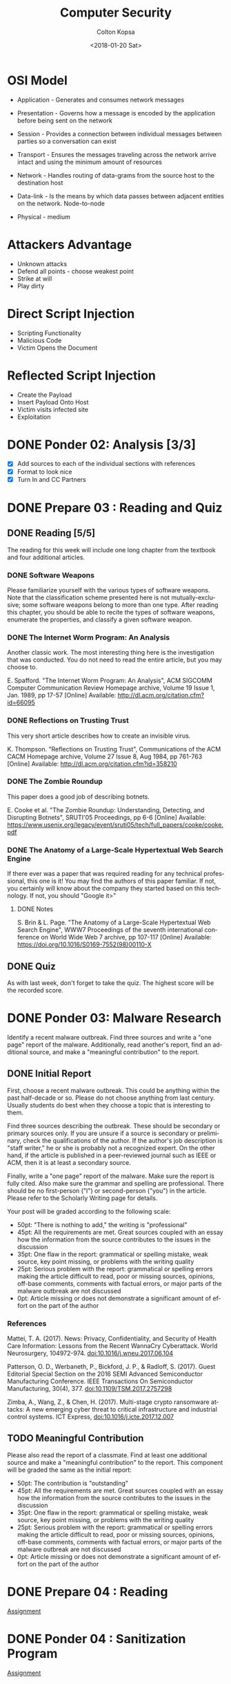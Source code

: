 #+OPTIONS: ':nil *:t -:t ::t <:t H:3 \n:nil ^:t arch:headline author:t
#+OPTIONS: broken-links:nil c:nil creator:nil d:(not "LOGBOOK") date:t e:t
#+OPTIONS: email:nil f:t inline:t num:t p:nil pri:nil prop:nil stat:t tags:t
#+OPTIONS: tasks:t tex:t timestamp:t title:t toc:t todo:t |:t
#+TITLE: Computer Security
#+DATE: <2018-01-20 Sat>
#+AUTHOR: Colton Kopsa
#+EMAIL: Aghbac@Aghbac.local
#+LANGUAGE: en
#+SELECT_TAGS: export
#+EXCLUDE_TAGS: noexport
#+CREATOR: Emacs 25.3.1 (Org mode 9.1.6)

* OSI Model
  - Application - Generates and consumes network messages

  - Presentation - Governs how a message is encoded by the application before
    being sent on the network
  
  - Session - Provides a connection between individual messages between parties
    so a conversation can exist
  
  - Transport - Ensures the messages traveling across the network arrive intact
    and using the minimum amount of resources
  
  - Network - Handles routing of data-grams from the source host to the
    destination host
  
  - Data-link - Is the means by which data passes between adjacent entities on
    the network. Node-to-node
  
  - Physical - medium
  
* Attackers Advantage
  - Unknown attacks
  - Defend all points - choose weakest point
  - Strike at will
  - Play dirty
* Direct Script Injection
  - Scripting Functionality
  - Malicious Code
  - Victim Opens the Document
* Reflected Script Injection
  - Create the Payload
  - Insert Payload Onto Host
  - Victim visits infected site
  - Exploitation
* DONE Ponder 02: Analysis [3/3]
  CLOSED: [2018-01-20 Sat 14:46] DEADLINE: <2018-01-20 Sat>
  - [X] Add sources to each of the individual sections with references
  - [X] Format to look nice
  - [X] Turn In and CC Partners
* DONE Prepare 03 : Reading and Quiz
  CLOSED: [2018-01-23 Tue 11:40] DEADLINE: <2018-01-23 Tue>
** DONE Reading [5/5]
   CLOSED: [2018-01-23 Tue 11:40]
   The reading for this week will include one long chapter from the textbook and
   four additional articles.
*** DONE Software Weapons
    CLOSED: [2018-01-22 Mon 22:12]
    Please familiarize yourself with the various types of software weapons. Note
    that the classification scheme presented here is not mutually-exclusive;
    some software weapons belong to more than one type. After reading this
    chapter, you should be able to recite the types of software weapons,
    enumerate the properties, and classify a given software weapon.
*** DONE The Internet Worm Program: An Analysis
    CLOSED: [2018-01-23 Tue 11:39]
    Another classic work. The most interesting thing here is the investigation
    that was conducted. You do not need to read the entire article, but you may
    choose to.

    E. Spafford. "The Internet Worm Program: An Analysis", ACM SIGCOMM Computer
    Communication Review Homepage archive, Volume 19 Issue 1, Jan. 1989, pp
    17-57 [Online] Available: http://dl.acm.org/citation.cfm?id=66095
*** DONE Reflections on Trusting Trust
    CLOSED: [2018-01-23 Tue 11:39]
    This very short article describes how to create an invisible virus.

    K. Thompson. "Reflections on Trusting Trust", Communications of the ACM
    CACM Homepage archive, Volume 27 Issue 8, Aug 1984, pp 761-763 [Online]
    Available: http://dl.acm.org/citation.cfm?id=358210
*** DONE The Zombie Roundup
    CLOSED: [2018-01-23 Tue 11:39]
    This paper does a good job of describing botnets.

    E. Cooke et al. "The Zombie Roundup: Understanding, Detecting, and
    Disrupting Botnets", SRUTI'05 Proceedings, pp 6-6 [Online] Available:
    https://www.usenix.org/legacy/event/sruti05/tech/full_papers/cooke/cooke.pdf
*** DONE The Anatomy of a Large-Scale Hypertextual Web Search Engine
    CLOSED: [2018-01-23 Tue 11:14]
    If there ever was a paper that was required reading for any technical
    professional, this one is it! You may find the authors of this paper
    familiar. If not, you certainly will know about the company they started
    based on this technology. If not, you should "Google it>"

**** DONE Notes
     CLOSED: [2018-01-23 Tue 11:14]

     S. Brin & L. Page. "The Anatomy of a Large-Scale Hypertextual Web Search
     Engine", WWW7 Proceedings of the seventh international conference on World
     Wide Web 7 archive, pp 107-117 [Online] Available:
     https://doi.org/10.1016/S0169-7552(98)00110-X
** DONE Quiz
   CLOSED: [2018-01-23 Tue 11:40]
   As with last week, don't forget to take the quiz. The highest score will be
   the recorded score.
* DONE Ponder 03: Malware Research
  CLOSED: [2018-01-28 Sun 21:01] DEADLINE: <2018-01-27 Sat>
  Identify a recent malware outbreak. Find three sources and write a "one page"
  report of the malware. Additionally, read another's report, find an additional
  source, and make a "meaningful contribution" to the report.
** DONE Initial Report
   CLOSED: [2018-01-28 Sun 21:01]
   First, choose a recent malware outbreak. This could be anything within the past
   half-decade or so. Please do not choose anything from last century. Usually
   students do best when they choose a topic that is interesting to them.

   Find three sources describing the outbreak. These should be secondary or primary
   sources only. If you are unsure if a source is secondary or preliminary, check
   the qualifications of the author. If the author's job description is "staff
   writer," he or she is probably not a recognized expert. On the other hand, if
   the article is published in a peer-reviewed journal such as IEEE or ACM, then it
   is at least a secondary source.

   Finally, write a "one page" report of the malware. Make sure the report is fully
   cited. Also make sure the grammar and spelling are professional. There should be
   no first-person ("I") or second-person ("you") in the article. Please refer to
   the Scholarly Writing page for details.

   Your post will be graded according to the following scale:
   - 50pt: "There is nothing to add," the writing is "professional"
   - 45pt: All the requirements are met. Great sources coupled with an essay how the information from the source contributes to the issues in the discussion
   - 35pt: One flaw in the report: grammatical or spelling mistake, weak source, key point missing, or problems with the writing quality
   - 25pt: Serious problem with the report: grammatical or spelling errors making the article difficult to read, poor or missing sources, opinions, off-base comments, comments with factual errors, or major parts of the malware outbreak are not discussed
   - 0pt: Article missing or does not demonstrate a significant amount of effort on the part of the author

*** References
    Mattei, T. A. (2017). News: Privacy, Confidentiality, and Security of Health
    Care Information: Lessons from the Recent WannaCry Cyberattack. World
    Neurosurgery, 104972-974. doi:10.1016/j.wneu.2017.06.104

    Patterson, O. D., Werbaneth, P., Bickford, J. P., & Radloff, S. (2017).
    Guest Editorial Special Section on the 2016 SEMI Advanced Semiconductor
    Manufacturing Conference. IEEE Transactions On Semiconductor Manufacturing,
    30(4), 377. doi:10.1109/TSM.2017.2757298

    Zimba, A., Wang, Z., & Chen, H. (2017). Multi-stage crypto ransomware
    attacks: A new emerging cyber threat to critical infrastructure and
    industrial control systems. ICT Express, doi:10.1016/j.icte.2017.12.007
** TODO Meaningful Contribution
   Please also read the report of a classmate. Find at least one additional source
   and make a "meaningful contribution" to the report. This component will be
   graded the same as the initial report:
   - 50pt: The contribution is "outstanding"
   - 45pt: All the requirements are met. Great sources coupled with an essay how the information from the source contributes to the issues in the discussion
   - 35pt: One flaw in the report: grammatical or spelling mistake, weak source, key point missing, or problems with the writing quality
   - 25pt: Serious problem with the report: grammatical or spelling errors making the article difficult to read, poor or missing sources, opinions, off-base comments, comments with factual errors, or major parts of the malware outbreak are not discussed
   - 0pt: Article missing or does not demonstrate a significant amount of effort on the part of the author

* DONE Prepare 04 : Reading
  CLOSED: [2018-01-30 Tue 08:36] DEADLINE: <2018-01-30 Tue>
  [[https://content.byui.edu/file/2390954c-eadb-4592-aa96-5a29275f9404/1/Prepare/470.04.Prepare.html][Assignment]]
* DONE Ponder 04 : Sanitization Program
  CLOSED: [2018-01-30 Tue 08:36] DEADLINE: <2018-02-03 Sat>
  [[https://content.byui.edu/file/2390954c-eadb-4592-aa96-5a29275f9404/1/Ponder/470.04.Lab.html][Assignment]] 
* DONE Prove : Research Paper
  CLOSED: [2018-02-02 Fri 11:34] DEADLINE: <2018-02-03 Sat>
  [[https://content.byui.edu/file/2390954c-eadb-4592-aa96-5a29275f9404/1/Ponder/470.04.ResearchTopic.html][Assignment]] 
* DONE Prepare 05 : Reading
  CLOSED: [2018-02-06 Tue 12:44] SCHEDULED: <2018-02-06 Tue> DEADLINE: <2018-02-06 Tue>
  [[https://content.byui.edu/file/2390954c-eadb-4592-aa96-5a29275f9404/1/Prepare/470.05.Prepare.html][Assignment]]
* DONE Ponder 05 : Stack Manipulation
  CLOSED: [2018-02-08 Thu 10:16] SCHEDULED: <2018-02-07 Wed> DEADLINE: <2018-02-10 Sat>
  [[https://content.byui.edu/file/2390954c-eadb-4592-aa96-5a29275f9404/1/Ponder/470.05.Lab.html][Assignment]] 
* DONE Prove 05 : Research Paper
  CLOSED: [2018-02-08 Thu 10:16] SCHEDULED: <2018-02-08 Thu> DEADLINE: <2018-02-10 Sat>
  [[https://content.byui.edu/file/2390954c-eadb-4592-aa96-5a29275f9404/1/Ponder/470.05.ResearchSources.html][Assignment]]
  
  - [[https://github.com/revolutionary/zergRush/blob/master/zergRush.c][Zerg Rush]] 
  - [[https://cve.mitre.org/cgi-bin/cvename.cgi?name=CVE-2011-3874][CVE ID]] 
  - [[https://issuetracker.google.com/issues/36935122][Google Android Issue]] 
  - [[http://www.openwall.com/lists/oss-security/2011/11/10/1][Zerg Rush Email Chain]] 
  - [[https://cwe.mitre.org/data/definitions/416.html][Use After Free Explanation]]  
  - [[file:Security%20for%20Software%20Engineers%201.39.07%20PM.pdf::%25PDF-1.5][Stack Smashing - Helfrich]] 
* DONE Prepare 06 : Reading and Quiz
  CLOSED: [2018-02-13 Tue 08:42] SCHEDULED: <2018-02-13 Tue> DEADLINE: <2018-02-13 Tue>
  The reading for this week will include one chapter from the textbook and three
  additional articles.

** TODO Chapter 06: Memory Injection
   The vast majority of all malware spreads by exploiting memory injection
   vulnerabilities. In the early days of software development, it was common for
   software engineers to be ignorant of these vulnerabilities and accept that
   they inevitably exist in the code. Those days are past. Now it is not
   uncommon for someone to lose their job because they introduced a memory
   injection vulnerability. Therefore, every software engineer has to be very
   good at identifying and fixing these vulnerabilities

** TODO The Rising Threat of Vulnerabilities Due to Integer Errors
   More detail into overflow and underflow vulnerabilities.

   D. Ahmad, "The Rising Threat of Vulnerabilities Due to Integer Errors", IEEE
   Security and Privacy archive, Volume 1 Issue 4, July 2003, pp 77-82 [Online]
   Available: https://doi.org/10.1109/MSECP.2003.1219077

** TODO Smashing C++ VPTRS
   This article goes into a great deal of detail as to how classes are
   implemented in C++. This degree of detail is required in order to understand
   and exploit a vulnerability.

   Rix, "Smashing C++ VPTRS", Phrack, 1, May. 2000, Volume 10, Issue 56 [Online]
   Available: http://phrack.org/issues/56/8.html#article

** TODO Smashing The Stack For Fun And Profit
   Another must-read for all computer science or software engineering majors.
   This can get very dense. Focus on the part before the Shell Code section.

   Aleph One. "Smashing The Stack For Fun And Profit", Phrack, 08, Nov. 1996,
   Volume 7, Issue 49
* DONE Prove 06 : Rough Draft
  CLOSED: [2018-02-19 Mon 10:04] SCHEDULED: <2018-02-13 Tue> DEADLINE: <2018-02-17 Sat>
  Write the rough draft of your research paper. A couple things to pay special attention to:

  - Thesis: The main point or thesis of your paper should be clearly stated.
    This thesis should imply or directly state what exactly you are trying to
    teach the reader.
  - Development: How are you going to organize the information you have learned
    from the articles? Pay particular attention to how ideas are developed. Is
    there an obvious flow where each paragraph leads into the next?
  - Completeness: Is the thesis completely covered? Did this paper accomplish
    what it set out to do as stated in the thesis?
  - Citations: Make sure that every source is cited. If this were a master's
    thesis or a PhD. dissertation, then every single sentence will have at least
    one citation. Clearly we do not need to be that rigorous, but it should be
    close!
  - Tables, Graphs, and Figures: If you need to add tables, graphs, and/or
    figures to your paper to make it more understandable, a draft of these
    should be completed this week. You probably do not want to copy-paste a
    graph or figure directly from your source (if you do, make sure to cite
    it!). Instead, you will probably want to adapt it to your own paper so it
    fits into the flow better. In other words, a table, graph, or figure added
    to your paper should fit in with the text of the paper so it feels like an
    extension of your writing rather than something slapped together.

  There is no formal submission this week. That being said, you should have a
  rough draft of your paper completed by the end of the week.
* TODO Ponder 06 : Vulnerabilities & Exploits
  SCHEDULED: <2018-02-13 Tue> DEADLINE: <2018-02-24 Sat>
  [[https://content.byui.edu/file/2390954c-eadb-4592-aa96-5a29275f9404/1/Ponder/470.06.Lab.html][Assignment]]
  
* TODO Prepare 08 : Reading and Quiz
  SCHEDULED: <2018-02-19 Mon> DEADLINE: <2018-02-20 Tue>
  - [ ] Chapter 08 : Threat Mitigation

  As with last week, don't forget to take the quiz. The highest score will be
  the recorded score.

* TODO Ponder 07 : Threat Model
  SCHEDULED: <2018-02-22 Thu> DEADLINE: <2018-02-24 Sat>
  The purpose of this assignment is to demonstrate proficiency in all the steps
  in threat modeling. This is a group assignment; you will work with same group
  you use for the problem sets for online students. In order to get full credit
  for this assignment, you need to demonstrate proficiency in each of the steps.

  Threat model the following program available on Linux:
  /home/cs470/week07/bed.cpp

  The file is also available here: bed.html. Assignment

  You will work with the same small group you use to work through the problem
  sets. Though this is a group project, grades will be awarded individually.
  This means that there must be "abundant evidence" that everyone on the team
  has participated in all aspects of the project.

  There are three components:

  - Asset List: What assets are to be protected by the program?
  - Data Flow Diagram: You will need to include every instance of data
    communication as well as all processes. It might be necessary to drill down
    two or three levels depending on how much detail you put on each level.
  - Threat List: Come up with a list of threats. Additionally, create one
    "complete threat" for each member of the team. A "complete threat" includes:
** Component Description
   - Asset Completely and concisely describe what the threat is about.
   - Threat Category Include all parts of the McCumber model: the protection
     mechanism, the state, and the S.T.R.I.D.E. component.
   - Risk Compute the risk (think D.R.E.A.D.). Also include a brief justification
     for your values.
   - Mitigation Some idea how the threat is to be mitigated.
   - Comments Anything else that may be relevant.

   A couple pointers:

   - The best groups meet a couple times to work on this project together.
   - Double-check each other's work. This helps ensure that you understand the
     concepts as well as helping your friends get the highest possible score.
   - Clearly annotate who did what. If the grader can't tell you worked on part
     of the problem, you probably will not get points!
   - If you draw your DFD on a white board, either transcribe it to paper or take
     a picture.

   Please submit all the group's work as a single PDF document. This is done by
   e-mailing the professor directly. You might need to take a picture of your DFD
   to do this. The grading is:

* TODO 5. Reviewing a Paper
  SCHEDULED: <2018-02-22 Thu> DEADLINE: <2018-02-24 Sat>
  [[https://content.byui.edu/file/2390954c-eadb-4592-aa96-5a29275f9404/1/Ponder/470.07.ResearchReview.html][Assignment]]
  Once you have selected a topic, reply to the post with the subject "Review."
  Since there can be only one review per paper, you need to make sure that a
  "Review" reply does not currently exist on the post. You can "claim" a post at
  any time, even if you will not get around to reviewing the paper until later in
  the week.

  Your review should focus on the following points:

  Sources: Are the sources Primary or Secondary? Is there enough information
  in the summaries to tell? Summaries: Were the main points pulled out of the
  sources and described in the summaries? Completeness: Does the paper cover
  all the angles of the topic as reported in the sources? Writing: Can you
  easily follow the author's thoughts?

  Your review should cover all these points. Give high-level feedback (ex: Your
  second sources is preliminary, you need to find a better source), do not
  re-write the paper. Grades will be awarded according to how well the defects in
  the final paper were discovered and described by the reviewer.
* TODO Prove 08 : Midterm Part I
  SCHEDULED: <2018-02-24 Sat> DEADLINE: <2018-02-27 Tue>

  A security-aware software engineer needs to not only write secure code, he
  also needs to be conversant in the fundamental principles of the discipline.
  In other words, it is necessary to know the definition of key terms, explain
  important principles, and recite key facts. This may seem counter-intuitive in
  the modern age of information ubiquity. However, can you really be an
  effective programmer if you are constantly looking up the syntax of language
  constructs? Security is much the same way. Some facts need to be on the "tip
  of the tongue."

  The first part of the midterm will focus on the facts and comprehension part of
  Computer Security. You will be asked to list, define, and explain many of the
  fundamental principles of the class. The questions for the midterm will be drawn
  from the questions at the end of each chapter in the reading. Most of these
  questions we have seen before in one form or another in the preparation quizzes
  or the problem sets.

  You may take the midterm any time before the due-date. Once you begin taking the
  test, you will have 30 minutes to complete it. In order to receive full credit,
  each essay question needs to be about 100 words to fully explain the
  answer/solution. While this may not seem like a lot, you will need to go quickly
  to finish on time.

  This test is closed-book. You may not look on the internet, your notes, or the
  textbook for any of the answers. That being said, we will rely on the honor
  system to enforce this.

  Tips for maximizing your score on the test:

  Review all the preparation quizzes and problems sets for Unit 0 Introduction
  to Computer Security, Unit 1 Attack Vectors, and Unit 2 Code Hardening. Make
  sure you fully understand the answer for each. Try to identify the most
  likely items that will be on the test. For each of these, practice typing
  your answer to each question many times. The more times you practice each
  response, the more likely that you will have time left over to work through
  the unexpected questions. Do not panic when taking the test. Make sure you
  answer the questions you know first. Come back later for the ones that
  caught you off guard.
